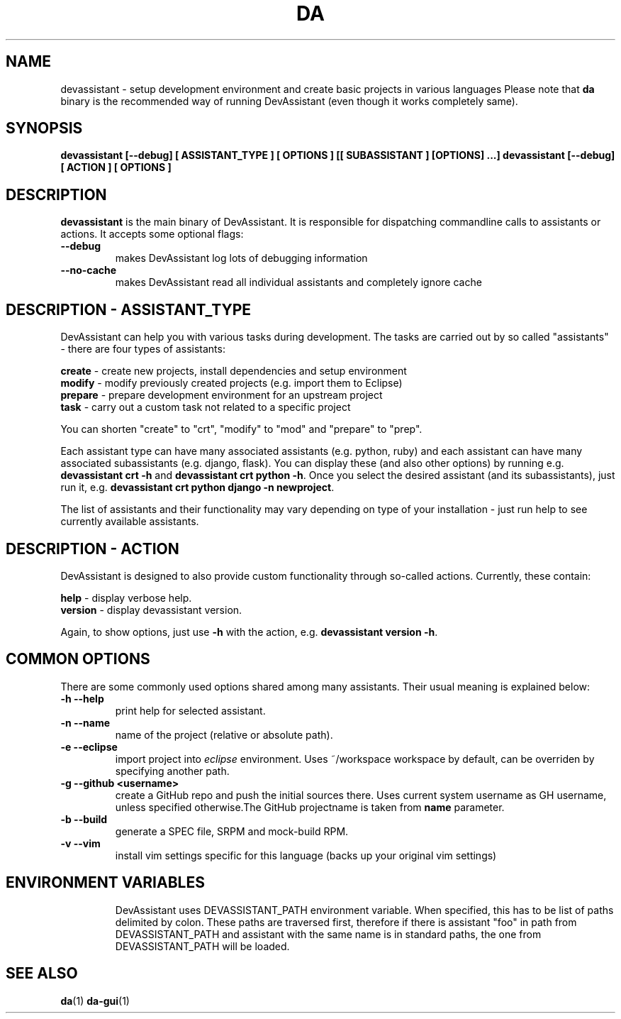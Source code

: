 .\" Copyright Petr Hracek, 2013
.\"
.\" This page is distributed under GPL.
.\"
.TH DA 1 2014-04-04 "" "Linux User's Manual"
.SH NAME
devassistant \- setup development environment and create basic projects in various
languages
Please note that \fBda\fP binary is the recommended way of running DevAssistant
(even though it works completely same).

.SH SYNOPSIS
\fBdevassistant [--debug] [ ASSISTANT_TYPE ] [ OPTIONS ] [[ SUBASSISTANT ] [OPTIONS] ...]
\fBdevassistant [--debug] [ ACTION ] [ OPTIONS ]

.SH DESCRIPTION
\fBdevassistant\fP is the main binary of DevAssistant. It is responsible for
dispatching commandline calls to assistants or actions. It accepts some
optional flags:

.TP
.B --debug
makes DevAssistant log lots of debugging information
.TP
.B --no-cache
makes DevAssistant read all individual assistants and completely ignore cache

.SH DESCRIPTION - ASSISTANT_TYPE
DevAssistant can help you with various tasks during development. The tasks
are carried out by so called "assistants" - there are four types of assistants:

\fBcreate\fP - create new projects, install dependencies and setup environment
.br
\fBmodify\fP - modify previously created projects (e.g. import them to Eclipse)
.br
\fBprepare\fP - prepare development environment for an upstream project
.br
\fBtask\fP - carry out a custom task not related to a specific project

You can shorten "create" to "crt", "modify" to "mod" and "prepare" to "prep".

Each assistant type can have many associated assistants (e.g. python, ruby)
and each assistant can have many associated subassistants (e.g. django, flask).
You can display these (and also other options) by running e.g.
\fBdevassistant crt -h\fP and \fBdevassistant crt python -h\fP. Once you select
the desired assistant (and its subassistants), just run it, e.g.
\fBdevassistant crt python django -n newproject\fP.

The list of assistants and their functionality may vary depending on type
of your installation - just run help to see currently available assistants.

.SH DESCRIPTION - ACTION
DevAssistant is designed to also provide custom functionality through so-called
actions. Currently, these contain:

\fBhelp\fP - display verbose help.
.br
\fBversion\fP - display devassistant version.

Again, to show options, just use \fB-h\fP with the action, e.g.
\fBdevassistant version -h\fP.

.SH COMMON OPTIONS
There are some commonly used options shared among many assistants. Their usual
meaning is explained below:
.TP
.B \-h --help
print help for selected assistant.
.TP
.B \-n --name
name of the project (relative or absolute path).
.TP
.B \-e --eclipse
import project into
.I eclipse 
environment. Uses ~/workspace workspace by default, can be overriden by
specifying another path.
.TP
.B \-g --github <username>
create a GitHub repo and push the initial sources there. Uses current system
username as GH username, unless specified otherwise.The GitHub projectname is
taken from \fBname\fP parameter.
.TP
.B \-b --build
generate a SPEC file, SRPM and mock-build RPM.
.TP
.B \-v --vim
install vim settings specific for this language (backs up your original vim settings)
.TP

.SH ENVIRONMENT VARIABLES
DevAssistant uses DEVASSISTANT_PATH environment variable. When specified, this has to
be list of paths delimited by colon. These paths are traversed first, therefore if
there is assistant "foo" in path from DEVASSISTANT_PATH and assistant with the same name
is in standard paths, the one from DEVASSISTANT_PATH will be loaded.

.SH "SEE ALSO"
.BR da (1)
.BR da-gui (1)
